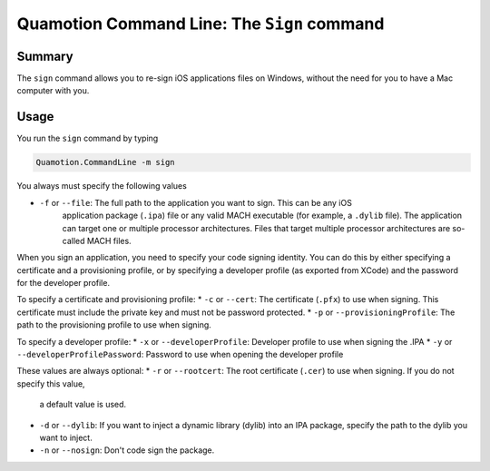 Quamotion Command Line: The ``Sign`` command
============================================

Summary
-------

The ``sign`` command allows you to re-sign iOS applications files on Windows,
without the need for you to have a Mac computer with you.

Usage
-----

You run the ``sign`` command by typing

.. code-block:: shell

	Quamotion.CommandLine -m sign 

You always must specify the following values

* ``-f`` or ``--file``: The full path to the application you want to sign. This can be any iOS 
	application package (``.ipa``) file or any valid MACH executable (for example, a ``.dylib`` file).
	The application can target one or multiple processor architectures. Files that target multiple processor
	architectures are so-called MACH files.

When you sign an application, you need to specify your code signing identity. You can do this by either specifying
a certificate and a provisioning profile, or by specifying a developer profile (as exported from XCode) and the password
for the developer profile.

To specify a certificate and provisioning profile:
*	``-c`` or ``--cert``: The certificate (``.pfx``) to use when signing. This certificate must include the private key and must not be password protected.
*	``-p`` or ``--provisioningProfile``: The path to the provisioning profile to use when signing.

To specify a developer profile:
*	``-x`` or ``--developerProfile``: Developer profile to use when signing the .IPA
*	``-y`` or ``--developerProfilePassword``: Password to use when opening the developer profile

These values are always optional:
*	``-r`` or ``--rootcert``: The root certificate (``.cer``) to use when signing. If you do not specify this value,
	a default value is used.
*	``-d`` or ``--dylib``: If you want to inject a dynamic library (dylib) into an IPA package, specify
	the path to the dylib you want to inject.
*	``-n`` or ``--nosign``: Don't code sign the package.
